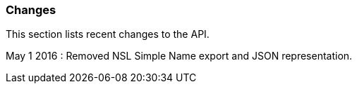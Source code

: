 :imagesdir: resources/images/

=== Changes

This section lists recent changes to the API.

May 1 2016 : Removed NSL Simple Name export and JSON representation.
